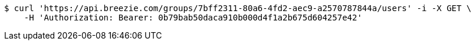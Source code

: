 [source,bash]
----
$ curl 'https://api.breezie.com/groups/7bff2311-80a6-4fd2-aec9-a2570787844a/users' -i -X GET \
    -H 'Authorization: Bearer: 0b79bab50daca910b000d4f1a2b675d604257e42'
----